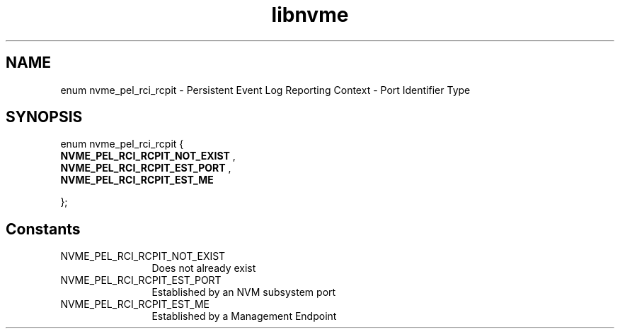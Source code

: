 .TH "libnvme" 9 "enum nvme_pel_rci_rcpit" "October 2024" "API Manual" LINUX
.SH NAME
enum nvme_pel_rci_rcpit \- Persistent Event Log Reporting Context - Port Identifier Type
.SH SYNOPSIS
enum nvme_pel_rci_rcpit {
.br
.BI "    NVME_PEL_RCI_RCPIT_NOT_EXIST"
, 
.br
.br
.BI "    NVME_PEL_RCI_RCPIT_EST_PORT"
, 
.br
.br
.BI "    NVME_PEL_RCI_RCPIT_EST_ME"

};
.SH Constants
.IP "NVME_PEL_RCI_RCPIT_NOT_EXIST" 12
Does not already exist
.IP "NVME_PEL_RCI_RCPIT_EST_PORT" 12
Established by an NVM subsystem port
.IP "NVME_PEL_RCI_RCPIT_EST_ME" 12
Established by a Management Endpoint
